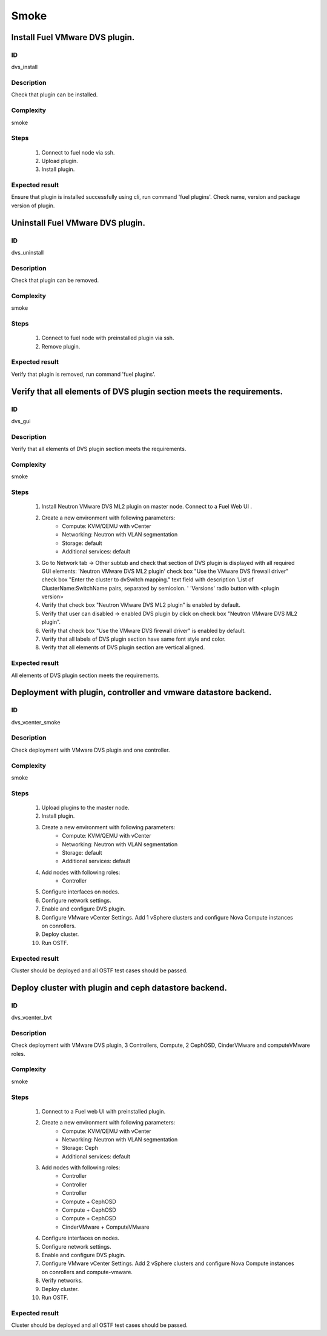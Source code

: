 Smoke
=====


Install Fuel VMware DVS plugin.
-------------------------------


ID
##

dvs_install


Description
###########

Check that plugin can be installed.


Complexity
##########

smoke


Steps
#####

    1. Connect to fuel node via ssh.
    2. Upload plugin.
    3. Install plugin.


Expected result
###############

Ensure that plugin is installed successfully using cli, run command 'fuel plugins'. Check name, version and package version of plugin.


Uninstall Fuel VMware DVS plugin.
---------------------------------


ID
##

dvs_uninstall


Description
###########

Check that plugin can be removed.


Complexity
##########

smoke


Steps
#####

    1. Connect to fuel node with preinstalled plugin via ssh.
    2. Remove plugin.


Expected result
###############

Verify that plugin is removed, run command 'fuel plugins'.


Verify that all elements of DVS plugin section meets the requirements.
----------------------------------------------------------------------


ID
##

dvs_gui


Description
###########

Verify that all elements of DVS plugin section meets the requirements.


Complexity
##########

smoke


Steps
#####

    1. Install Neutron VMware DVS ML2 plugin on master node. Connect to a Fuel Web UI .
    2. Create a new environment with following parameters:
        * Compute: KVM/QEMU with vCenter
        * Networking: Neutron with VLAN segmentation
        * Storage: default
        * Additional services: default
    3. Go to  Network tab -> Other subtub and check that section of  DVS  plugin is displayed with all required GUI elements:
       'Neutron VMware DVS ML2 plugin' check box
       "Use the VMware DVS firewall driver" check box
       "Enter the cluster to dvSwitch mapping." text field with description 'List of ClusterName:SwitchName pairs, separated by semicolon. '
       'Versions' radio button with <plugin version>
    4. Verify that check box "Neutron VMware DVS ML2 plugin" is enabled by default.
    5. Verify that user can disabled -> enabled DVS plugin by click on check box "Neutron VMware DVS ML2 plugin".
    6. Verify that  check box "Use the VMware DVS firewall driver" is enabled by default.
    7. Verify that all labels of DVS plugin section have same font style and color.
    8. Verify that all elements of DVS plugin section are  vertical aligned.


Expected result
###############

All elements of DVS plugin section meets the requirements.


Deployment with plugin, controller and vmware datastore backend.
----------------------------------------------------------------


ID
##

dvs_vcenter_smoke


Description
###########

Check deployment with VMware DVS plugin and one controller.


Complexity
##########

smoke


Steps
#####

    1. Upload plugins to the master node.
    2. Install plugin.
    3. Create a new environment with following parameters:
        * Compute: KVM/QEMU with vCenter
        * Networking: Neutron with VLAN segmentation
        * Storage: default
        * Additional services: default
    4. Add nodes with following roles:
        * Controller
    5. Configure interfaces on nodes.
    6. Configure network settings.
    7. Enable and configure DVS plugin.
    8. Configure VMware vCenter Settings. Add 1 vSphere clusters and configure Nova Compute instances on conrollers.
    9. Deploy cluster.
    10. Run OSTF.


Expected result
###############

Cluster should be deployed and all OSTF test cases should be passed.


Deploy cluster with plugin and ceph datastore backend.
------------------------------------------------------


ID
##

dvs_vcenter_bvt


Description
###########

Check deployment with VMware DVS plugin, 3 Controllers, Compute, 2 CephOSD, CinderVMware and computeVMware roles.


Complexity
##########

smoke


Steps
#####

    1. Connect to a Fuel web UI with preinstalled plugin.
    2. Create a new environment with following parameters:
        * Compute: KVM/QEMU with vCenter
        * Networking: Neutron with VLAN segmentation
        * Storage: Ceph
        * Additional services: default
    3. Add nodes with following roles:
        * Controller
        * Controller
        * Controller
        * Compute + CephOSD
        * Compute + CephOSD
        * Compute + CephOSD
        * CinderVMware + ComputeVMware
    4. Configure interfaces on nodes.
    5. Configure network settings.
    6. Enable and configure DVS plugin.
    7. Configure VMware vCenter Settings. Add 2 vSphere clusters and configure Nova Compute instances on conrollers and compute-vmware.
    8. Verify networks.
    9. Deploy cluster.
    10. Run OSTF.


Expected result
###############

Cluster should be deployed and all OSTF test cases should be passed.

